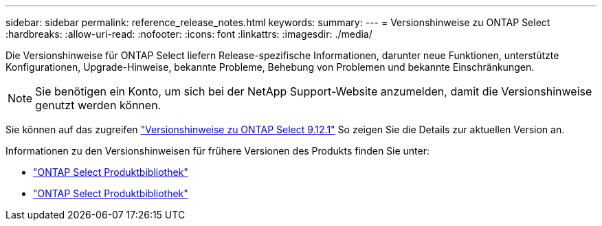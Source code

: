 ---
sidebar: sidebar 
permalink: reference_release_notes.html 
keywords:  
summary:  
---
= Versionshinweise zu ONTAP Select
:hardbreaks:
:allow-uri-read: 
:nofooter: 
:icons: font
:linkattrs: 
:imagesdir: ./media/


[role="lead"]
Die Versionshinweise für ONTAP Select liefern Release-spezifische Informationen, darunter neue Funktionen, unterstützte Konfigurationen, Upgrade-Hinweise, bekannte Probleme, Behebung von Problemen und bekannte Einschränkungen.


NOTE: Sie benötigen ein Konto, um sich bei der NetApp Support-Website anzumelden, damit die Versionshinweise genutzt werden können.

Sie können auf das zugreifen https://library.netapp.com/ecm/ecm_download_file/ECMLP2884847["Versionshinweise zu ONTAP Select 9.12.1"^] So zeigen Sie die Details zur aktuellen Version an.

Informationen zu den Versionshinweisen für frühere Versionen des Produkts finden Sie unter:

* https://mysupport.netapp.com/documentation/productlibrary/index.html?productID=62293["ONTAP Select Produktbibliothek"^]
* https://mysupport.netapp.com/documentation/productlibrary/index.html?productID=62293&archive=true["ONTAP Select Produktbibliothek"^]

